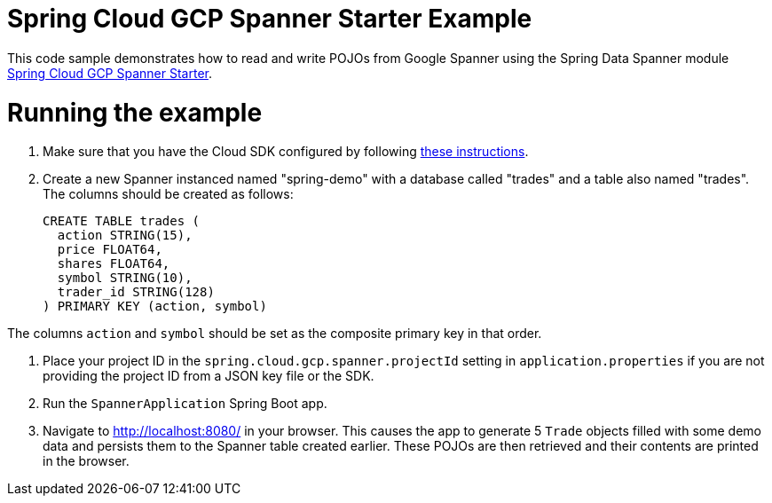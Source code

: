 = Spring Cloud GCP Spanner Starter Example

This code sample demonstrates how to read and write POJOs from Google Spanner using the Spring
Data Spanner module
link:../../spring-cloud-gcp-starters/spring-cloud-gcp-starter-data-spanner[Spring Cloud GCP Spanner Starter].

= Running the example

1. Make sure that you have the Cloud SDK configured by following https://cloud.google.com/sdk/docs/[these instructions].

2. Create a new Spanner instanced named "spring-demo" with a database called "trades"
and a table also named "trades".
The columns should be created as follows:
+
```
CREATE TABLE trades (
  action STRING(15),
  price FLOAT64,
  shares FLOAT64,
  symbol STRING(10),
  trader_id STRING(128)
) PRIMARY KEY (action, symbol)
```

The columns `action` and `symbol` should be set as the composite primary key in that order.

3. Place your project ID in the `spring.cloud.gcp.spanner.projectId` setting in `application.properties`
if you are not providing the project ID from a JSON key file or the SDK.

4. Run the `SpannerApplication` Spring Boot app.

5. Navigate to http://localhost:8080/ in your browser. This causes the app to generate 5 `Trade`
objects filled with some demo data and persists them to the Spanner table created earlier.
These POJOs are then retrieved and their contents are printed in the browser.
